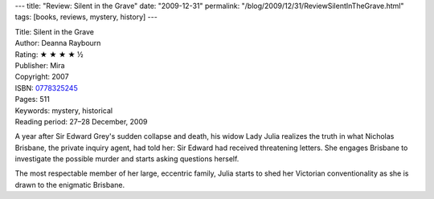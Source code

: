 ---
title: "Review: Silent in the Grave"
date: "2009-12-31"
permalink: "/blog/2009/12/31/ReviewSilentInTheGrave.html"
tags: [books, reviews, mystery, history]
---



.. image:: https://images-na.ssl-images-amazon.com/images/P/0778325245.01.MZZZZZZZ.jpg
    :alt: Silent in the Grave
    :target: http://www.amazon.com/dp/0778325245/?tag=georgvreill-20
    :class: right-float

| Title: Silent in the Grave
| Author: Deanna Raybourn
| Rating: ★ ★ ★ ★ ½
| Publisher: Mira
| Copyright: 2007
| ISBN: `0778325245 <http://www.amazon.com/dp/0778325245/?tag=georgvreill-20>`_
| Pages: 511
| Keywords: mystery, historical
| Reading period: 27–28 December, 2009

A year after Sir Edward Grey's sudden collapse and death,
his widow Lady Julia realizes the truth in what
Nicholas Brisbane, the private inquiry agent, had told her:
Sir Edward had received threatening letters.
She engages Brisbane to investigate the possible murder
and starts asking questions herself.

The most respectable member of her large, eccentric family,
Julia starts to shed her Victorian conventionality
as she is drawn to the enigmatic Brisbane.

.. _permalink:
    /blog/2009/12/31/ReviewSilentInTheGrave.html
